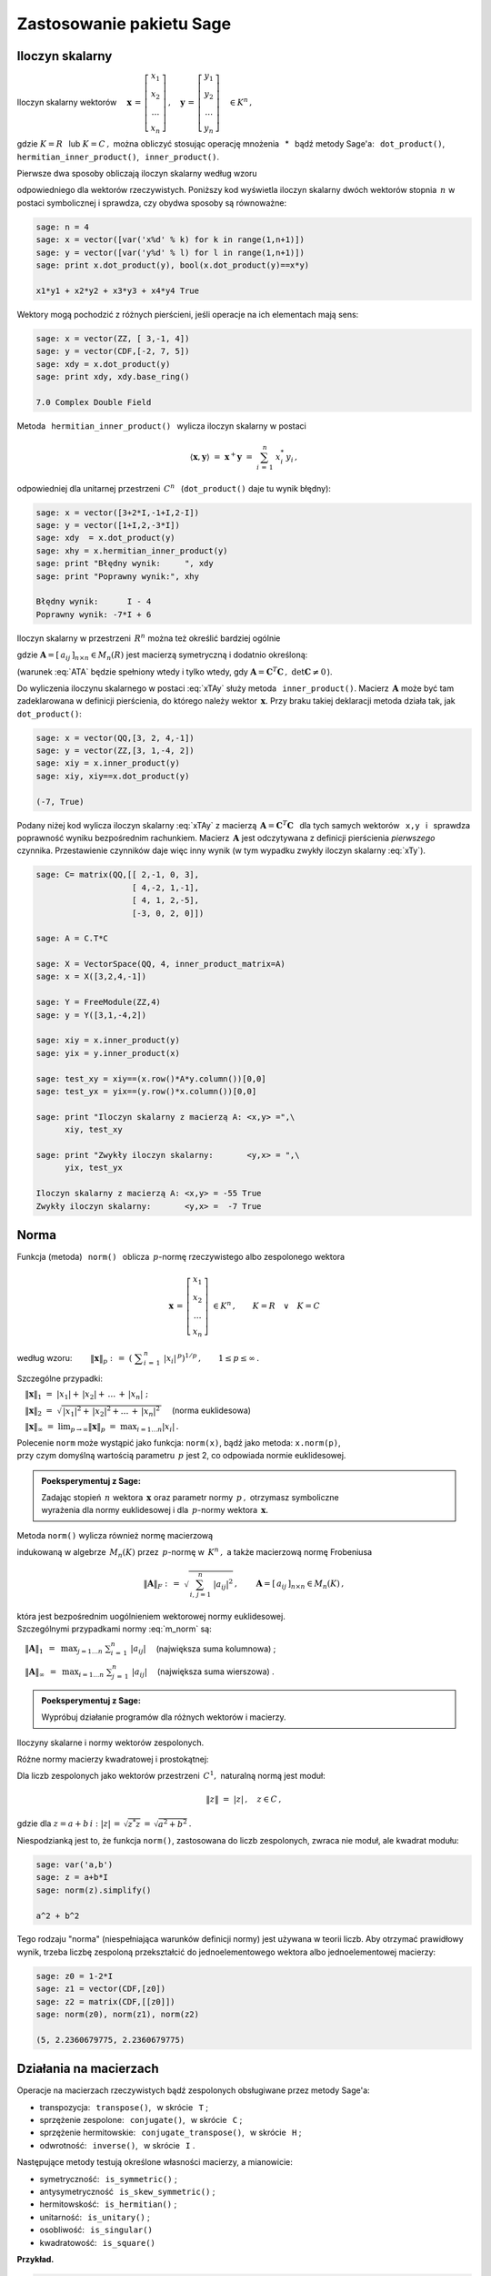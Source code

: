
Zastosowanie pakietu Sage
-------------------------

Iloczyn skalarny
~~~~~~~~~~~~~~~~

Iloczyn skalarny wektorów :math:`\quad\boldsymbol{x}\,=\,
\left[\begin{array}{c} x_1 \\ x_2 \\ \dots \\ x_n \end{array}\right]\,,
\quad\boldsymbol{y}\,=\,
\left[\begin{array}{c} y_1 \\ y_2 \\ \dots \\ y_n \end{array}\right]\quad
\in K^n\,,` :math:`\\`

gdzie :math:`\ K=R\ \,` lub :math:`\ K=C\,,\ ` można obliczyć stosując 
operację mnożenia :math:`\,` * :math:`\,`  bądź metody Sage'a:  
:math:`\,` ``dot_product()``, :math:`\,` ``hermitian_inner_product()``, 
:math:`\,` ``inner_product()``.

.. Metoda :math:`\,` ``dot_product()`` :math:`\,` oblicza 
   iloczyn skalarny według wzoru

Pierwsze dwa sposoby obliczają iloczyn skalarny według wzoru

.. math::
   :label: xTy
   
   \langle\boldsymbol{x},\boldsymbol{y}\rangle\ \ =\ \ 
   \boldsymbol{x}^T\boldsymbol{y}\ \ =\ \ 
   \sum_{i\,=\,1}^n\ x_i\;y_i\,,

odpowiedniego dla wektorów rzeczywistych. 
Poniższy kod wyświetla iloczyn skalarny dwóch wektorów stopnia :math:`\,n\ `
w postaci symbolicznej i sprawdza, czy obydwa sposoby są równoważne:

.. code-block:: python
   
   sage: n = 4
   sage: x = vector([var('x%d' % k) for k in range(1,n+1)])
   sage: y = vector([var('y%d' % l) for l in range(1,n+1)])
   sage: print x.dot_product(y), bool(x.dot_product(y)==x*y)

   x1*y1 + x2*y2 + x3*y3 + x4*y4 True

Wektory mogą pochodzić z różnych pierścieni, 
jeśli operacje na ich elementach mają sens:

.. code-block:: python
   
   sage: x = vector(ZZ, [ 3,-1, 4])
   sage: y = vector(CDF,[-2, 7, 5])
   sage: xdy = x.dot_product(y)
   sage: print xdy, xdy.base_ring()
   
   7.0 Complex Double Field

Metoda :math:`\,` ``hermitian_inner_product()`` :math:`\,` 
wylicza iloczyn skalarny w postaci

.. math::
   
   \langle\boldsymbol{x},\boldsymbol{y}\rangle\ \ =\ \ 
   \boldsymbol{x}^+\boldsymbol{y}\ \ =\ \ 
   \sum_{i\,=\,1}^n\ x_i^*\,y_i\,,

odpowiedniej dla unitarnej przestrzeni :math:`\,C^n\ \,` 
(``dot_product()`` daje tu wynik błędny):

.. code-block:: python

   sage: x = vector([3+2*I,-1+I,2-I])
   sage: y = vector([1+I,2,-3*I])
   sage: xdy  = x.dot_product(y)
   sage: xhy = x.hermitian_inner_product(y)
   sage: print "Błędny wynik:     ", xdy
   sage: print "Poprawny wynik:", xhy

   Błędny wynik:      I - 4
   Poprawny wynik: -7*I + 6

Iloczyn skalarny w przestrzeni :math:`\,R^n\ ` 
można też określić bardziej ogólnie

.. math::
   :label: xTAy
   
   \langle\boldsymbol{x},\boldsymbol{y}\rangle\ \ =\ \ 
   \boldsymbol{x}^T\boldsymbol{A}\,\boldsymbol{y}\ \ =\ \ 
   \sum_{i,\,j=1}^n\ a_{ij}\;x_i\,y_j\,,
      
gdzie :math:`\ \boldsymbol{A}=[\,a_{ij}\,]_{n\times n}\in M_n(R)\ ` 
jest macierzą symetryczną i dodatnio określoną:

.. math::
   :label: ATA
   
   \boldsymbol{A}^T=\boldsymbol{A}\,;\qquad\
   \left[\ 
   \boldsymbol{x}^T\boldsymbol{A}\,\boldsymbol{x}\geq 0
   \quad\land\quad
   \left(\ \boldsymbol{x}^T\boldsymbol{A}\,\boldsymbol{x}=0
   \ \ \Leftrightarrow\ \ 
   \boldsymbol{x}=\boldsymbol{0}\ \right)\ \right],\ \ 
   \boldsymbol{x}\in R^n\,.

(warunek :eq:`ATA` będzie spełniony wtedy i tylko wtedy, gdy 
:math:`\ \boldsymbol{A}=
\boldsymbol{C}^T\boldsymbol{C}\,,\ \ \det\boldsymbol{C}\neq 0\,`).

Do wyliczenia iloczynu skalarnego w postaci :eq:`xTAy` służy metoda 
:math:`\,` ``inner_product()``. 
Macierz :math:`\,\boldsymbol{A}\ ` może być tam zadeklarowana
w definicji pierścienia, do którego należy wektor :math:`\,\boldsymbol{x}.`
Przy braku takiej deklaracji 
metoda działa tak, jak :math:`\,` ``dot_product()``:

.. code-block:: python

   sage: x = vector(QQ,[3, 2, 4,-1])
   sage: y = vector(ZZ,[3, 1,-4, 2])
   sage: xiy = x.inner_product(y)
   sage: xiy, xiy==x.dot_product(y)

   (-7, True)

Podany niżej kod wylicza iloczyn skalarny :eq:`xTAy` 
z macierzą :math:`\ \,\boldsymbol{A}=\boldsymbol{C}^T\boldsymbol{C}\ \,`
dla tych samych wektorów :math:`\,` ``x,y`` :math:`\,`
i :math:`\,` sprawdza poprawność wyniku bezpośrednim rachunkiem.  
Macierz :math:`\,\boldsymbol{A}\ `
jest odczytywana z definicji pierścienia *pierwszego* czynnika.
Przestawienie czynników daje więc inny wynik
(w tym wypadku zwykły iloczyn skalarny :eq:`xTy`).

.. code-block:: python

   sage: C= matrix(QQ,[[ 2,-1, 0, 3],
                       [ 4,-2, 1,-1],
                       [ 4, 1, 2,-5],
                       [-3, 0, 2, 0]])
   
   sage: A = C.T*C
   
   sage: X = VectorSpace(QQ, 4, inner_product_matrix=A)
   sage: x = X([3,2,4,-1])
   
   sage: Y = FreeModule(ZZ,4)
   sage: y = Y([3,1,-4,2])
   
   sage: xiy = x.inner_product(y)
   sage: yix = y.inner_product(x)
   
   sage: test_xy = xiy==(x.row()*A*y.column())[0,0]
   sage: test_yx = yix==(y.row()*x.column())[0,0]    
   
   sage: print "Iloczyn skalarny z macierzą A: <x,y> =",\
         xiy, test_xy
   
   sage: print "Zwykły iloczyn skalarny:       <y,x> = ",\
         yix, test_yx

   Iloczyn skalarny z macierzą A: <x,y> = -55 True
   Zwykły iloczyn skalarny:       <y,x> =  -7 True

Norma
~~~~~

Funkcja (metoda) :math:`\,` ``norm()`` :math:`\,` oblicza :math:`\,p`-normę 
rzeczywistego albo zespolonego wektora

.. math::
   
   \boldsymbol{x}\,=\,
   \left[\begin{array}{c} x_1 \\ x_2 \\ \ldots \\ x_n \end{array}\right]\ 
   \in K^n\,,\qquad K=R\quad\lor\quad K=C

według wzoru:
:math:`\qquad\|\boldsymbol{x}\|_p\ \ :\,=\ \ 
\left(\ \displaystyle\sum_{i\,=\,1}^n\ |x_i|^{\,p}\right)^{1/p}\,,\qquad
1 \leq p \leq \infty\,.`

Szczególne przypadki:

:math:`\quad\|\boldsymbol{x}\|_1\ \ =\ \ 
|x_1|+\,|x_2|+\,\ldots\,+\,|x_n|\ ;`

:math:`\quad\|\boldsymbol{x}\|_2\ \ =\ \ 
\sqrt{\,|x_1|^2+\,|x_2|^2+\ldots\,+\,|x_n|^2\,}\quad` (norma euklidesowa)

:math:`\quad\|\boldsymbol{x}\|_\infty\ \ =\ \ 
\displaystyle\lim_{p\rightarrow\infty}\|\boldsymbol{x}\|_p\ \ =\ \ 
\max_{i=1\dots n} |x_i|\,.`

Polecenie ``norm`` może wystąpić jako funkcja: ``norm(x)``, 
bądź jako metoda: ``x.norm(p)``, :math:`\\`
przy czym domyślną wartością parametru :math:`\,p\ ` jest 2, 
co odpowiada normie euklidesowej.

.. admonition:: Poeksperymentuj z Sage:
   
   Zadając stopień :math:`\,n\ ` wektora :math:`\,\boldsymbol{x}\ ` 
   oraz parametr normy :math:`\,p\,,\ ` otrzymasz symboliczne :math:`\\`
   wyrażenia dla normy euklidesowej i dla :math:`\,p`-normy
   wektora :math:`\,\boldsymbol{x}.\ ` 

.. sagecellserver::
  
   sage: n = 3
   sage: p = 4
   sage: x = vector([var('x%d' % k) for k in range(1,n+1)])
   sage: show(norm(x))
   sage: show(x.norm(p))

.. :math:`\;`

Metoda ``norm()`` wylicza również normę macierzową

.. math::
   :label: m_norm
   
   \|\boldsymbol{A}\|_p\ \ :\,=\ \ \max_{\boldsymbol{x}\neq\boldsymbol{0}}\ 
   \frac{\|\boldsymbol{A}\boldsymbol{x}\|_p}{\|\boldsymbol{x}\|_p}\ ,\qquad
   \boldsymbol{A}=[\,a_{ij}\,]_{n\times n}\in M_n(K)\,,
   \quad 1 \leq p \leq \infty\,,

indukowaną w algebrze 
:math:`\,M_n(K)\ ` przez :math:`\,p`-normę w :math:`\,K^n\,,\ ` 
a także macierzową normę Frobeniusa

.. math::
   
   \|\boldsymbol{A}\|_F\ \ :\,=\ \ \sqrt{\,\sum_{i,\,j=1}^n
   \ |a_{ij}|^2}\,,\qquad
   \boldsymbol{A}=[\,a_{ij}\,]_{n\times n}\in M_n(K)\,,

która jest bezpośrednim uogólnieniem wektorowej normy euklidesowej. :math:`\\`
Szczególnymi przypadkami normy :eq:`m_norm` są:

:math:`\quad\|\boldsymbol{A}\|_1\ \,=\ \,
\displaystyle\max_{j=1\dots n}\ \sum_{i\,=\,1}^n\ |a_{ij}|\quad`
(największa suma kolumnowa) ;

:math:`\quad\|\boldsymbol{A}\|_\infty\ \,=\ \,
\displaystyle\max_{i=1\dots n}\ \sum_{j\,=\,1}^n\ |a_{ij}|\quad`  
(największa suma wierszowa) .

.. **Przykłady dla**
   :math:`\quad\boldsymbol{x}\ =\ 
   \left[\begin{array}{c} 1-2\,i \\ 3\,i \\ -4 \\ -1+i \end{array}\right]\,,
   \quad\boldsymbol{y}\ =\ 
   \left[\begin{array}{c} -2 \\ 2-i \\ 1 \\ 3+2\,i \end{array}\right]
   \quad\in\ C^4\,.`

.. admonition:: Poeksperymentuj z Sage:
   
   Wypróbuj działanie programów dla różnych wektorów i macierzy.

Iloczyny skalarne i normy wektorów zespolonych.

.. sagecellserver::
   
   sage: x = vector(CDF,[1-2*I,3*I,-4,-1+I])

   # Trzy równoważne polecenia dla normy euklidesowej:
   sage: print (norm(x), x.norm(), x.norm(2)), '\n'

   # Przykłady norm egzotycznych:
   sage: print (x.norm(1), x.norm(5), x.norm(pi/2), x.norm(Infinity))

.. (5.65685424949, 5.65685424949, 5.65685424949) 

   (10.6502815399, 4.21382155129, 6.67035241562, 4.0)

.. sagecellserver::

   sage: x = vector(CDF,[1-2*I,3*I,-4,-1+I])
   sage: y = vector(CDF,[-2,2-I,1,3+2*I])

   sage: # Sprawdzenie nierówności Schwarza:
   sage: print abs(x.hermitian_inner_product(y)) <= norm(x)*norm(y)
   sage: print abs(x.hermitian_inner_product(y)), '<=', \
         norm(x), '*', norm(y), '=', norm(x)*norm(y), '\n' 

   sage: # Sprawdzenie nierówności trójkąta:
   sage: print norm(x+y) <= norm(x)+norm(y)    
   sage: print norm(x+y), '<=', norm(x), '+', norm(y), '=', norm(x)+norm(y)
   
.. True
   18.0277563773 <= 5.65685424949 * 4.79583152331 = 27.1293199325 
   
   True
   5.9160797831 <= 5.65685424949 + 4.79583152331 = 10.4526857728

Różne normy macierzy kwadratowej i prostokątnej:

.. sagecellserver::

   A = matrix(RR, [[13,-4],
                   [-4, 7]])
   
   A.norm(1), A.norm(2), A.norm('frob'), A.norm(Infinity)

.. (17.0, 15.0, 15.8113883008, 17.0)

.. sagecellserver::

   A = matrix(QQbar, [[ 1, 2, 4,  3],
                      [-1, 0, 3,-10]])
   
   print (A.norm(1),A.norm(2),A.norm('frob'),A.norm(Infinity)),'\n'
   
   # Sprawdzenie normy euklidesowej (p=2):
   sage: ATA = A.T*A
   sage: max([sqrt(lambda2) for lambda2 in ATA.eigenvalues()])

.. (13.0, 10.6903311292, 11.8321595662, 14.0) 

   10.690331129154468?

:math:`\;`

Dla liczb zespolonych jako wektorów przestrzeni :math:`\,C^1,\ ` 
naturalną normą jest moduł:

.. math::
   
   \|z\|\ =\ |z|\,,\quad z\in C\,,

gdzie dla :math:`\ z=a+b\,i:\ |z|\,=\,\sqrt{z^*z}\,=\,\sqrt{a^2+b^2}\,.`

Niespodzianką jest to, że funkcja ``norm()``, zastosowana do liczb zespolonych,
zwraca nie moduł, ale kwadrat modułu:

.. code-block:: python

   sage: var('a,b')
   sage: z = a+b*I
   sage: norm(z).simplify()
   
   a^2 + b^2

Tego rodzaju "norma" (niespełniająca warunków definicji normy) 
jest używana w teorii liczb. Aby otrzymać prawidłowy wynik, 
trzeba liczbę zespoloną przekształcić do jednoelementowego
wektora albo jednoelementowej macierzy:

.. code-block:: python 

   sage: z0 = 1-2*I
   sage: z1 = vector(CDF,[z0])
   sage: z2 = matrix(CDF,[[z0]])
   sage: norm(z0), norm(z1), norm(z2)

   (5, 2.2360679775, 2.2360679775)

Działania na macierzach
~~~~~~~~~~~~~~~~~~~~~~~

Operacje na macierzach rzeczywistych bądź zespolonych 
obsługiwane przez metody Sage'a:

* transpozycja: :math:`\,` ``transpose()``, 
  :math:`\,` w skrócie :math:`\,` ``T`` ;

* sprzężenie zespolone: :math:`\,` ``conjugate()``, 
  :math:`\,` w skrócie :math:`\,` ``C`` ;

* sprzężenie hermitowskie: :math:`\,` ``conjugate_transpose()``, 
  :math:`\,` w skrócie :math:`\,` ``H`` ;

* odwrotność: :math:`\,` ``inverse()``, 
  :math:`\,` w skrócie :math:`\,` ``I`` .

Następujące metody testują określone własności macierzy, a mianowicie:

* symetryczność: :math:`\,` ``is_symmetric()`` ;

* antysymetryczność :math:`\,` ``is_skew_symmetric()`` ;

* hermitowskość: :math:`\,` ``is_hermitian()`` ;

* unitarność: :math:`\,` ``is_unitary()`` ; 

* osobliwość: :math:`\,` ``is_singular()``

* kwadratowość: :math:`\,` ``is_square()`` :math:`\\`

**Przykład.**

.. :math:`\;`

.. code-block:: python
   
   sage: A = matrix(3,[ 1+I, 2-3*I, -1+2*I,
                       -3+I,   4*I, -2-4*I,
                        4-I,    -I,  1+3*I])
   
   sage: pretty_print(table([["Sprzężenie hermitowskie:"],
                      [A, '$\\rightarrow$', A.H]]))
   
   sage: A.is_hermitian(), (A.H*A).is_hermitian()

:math:`\qquad` Sprzężenie hermitowskie:

:math:`\\ \left(\begin{array}{rrr} 
i+1 & -\,3\,i+2 & 2\,i-1 \\ i-3 & 4\,i & -\,4\,i-2 \\ -\,i+4 & -\,i & 3\,i+1
\end{array}\right)
\quad\rightarrow\quad
\left(\begin{array}{rrr}
-\,i+1 & -\,i-3 & i+4 \\ 3\,i+2 & -\,4\,i & i \\ -\,2\,i-1 & 4\,i-2 & -\,3\,i+1 
\end{array}\right)`

(False, True)



